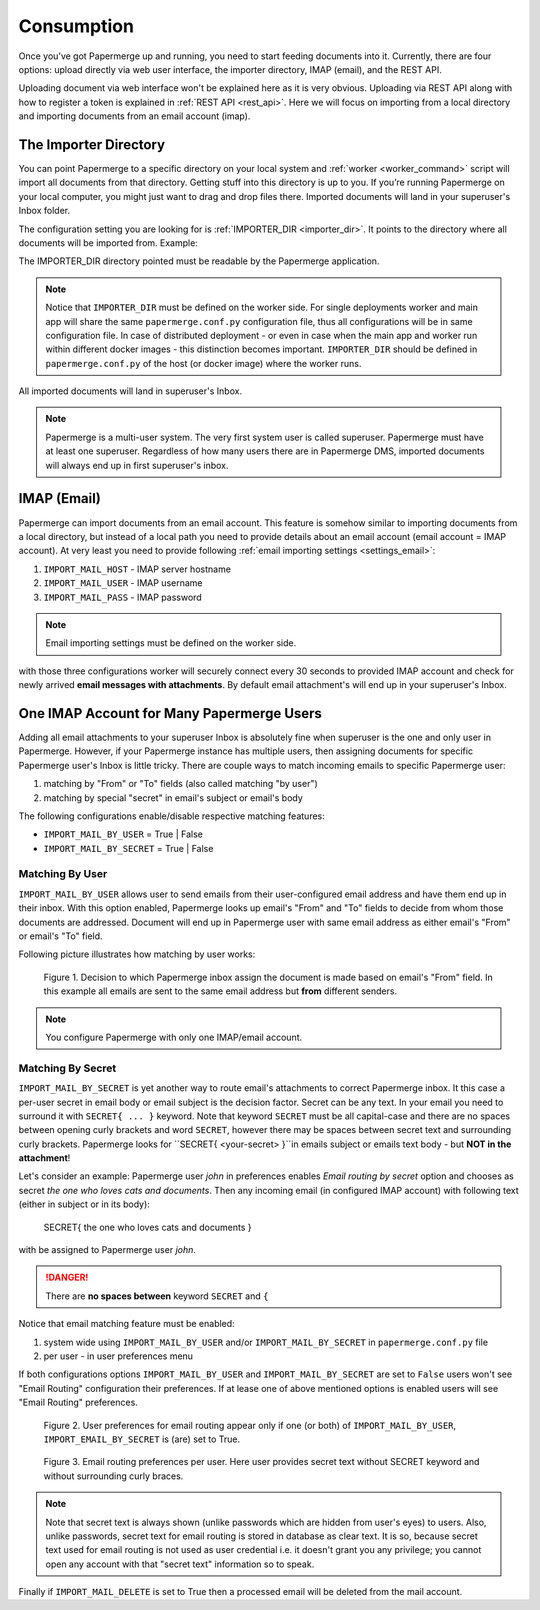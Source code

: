 =============
Consumption
=============

Once you’ve got Papermerge up and running, you need to start feeding documents
into it. Currently, there are four options: upload directly via web user
interface, the importer directory, IMAP (email), and the REST API.

Uploading document via web interface won't be explained here as it is very
obvious. Uploading via REST API along with how to register a token is
explained in :ref:`REST API <rest_api>`. Here we will focus on importing from
a local directory and importing documents from an email account (imap).


.. _importer_directory:

The Importer Directory
~~~~~~~~~~~~~~~~~~~~~~~

You can point Papermerge to a specific directory on your local system and
:ref:`worker <worker_command>` script will import all documents from that
directory. Getting stuff into this directory is up to you. If you’re running
Papermerge on your local computer, you might just want to drag and drop files
there. Imported documents will land in your superuser's Inbox folder.

The configuration setting you are looking for is :ref:`IMPORTER_DIR <importer_dir>`. It points to the directory where all documents will be imported from. Example:

.. code-block:: python
    :caption: papermerge.conf.py file
    
    IMPORTER_DIR = "/mnt/media/importer_dir"

The IMPORTER_DIR directory pointed must be readable by the Papermerge application.

.. note::

    Notice that ``IMPORTER_DIR`` must be defined on the worker side. For single deployments worker and main app will share the same ``papermerge.conf.py`` configuration file, thus all configurations will be in same configuration file. In case of distributed deployment - or even in case when the main app and worker run within different docker images - this distinction becomes important. ``IMPORTER_DIR`` should be defined in ``papermerge.conf.py`` of the host (or docker image) where the worker runs.

All imported documents will land in superuser's Inbox.

.. note::

    Papermerge is a multi-user system. The very first system user is called superuser. Papermerge must have at least one superuser.
    Regardless of how many users there are in Papermerge DMS, imported documents will always end up in first superuser's inbox.

.. _importer_imap:

IMAP (Email)
~~~~~~~~~~~~~

Papermerge can import documents from an email account. This feature is somehow
similar to importing documents from a local directory, but instead of a local
path you need to provide details about an email account (email account = IMAP
account). At very least you need to provide following :ref:`email importing
settings <settings_email>`:

1. ``IMPORT_MAIL_HOST`` - IMAP server hostname
2. ``IMPORT_MAIL_USER`` - IMAP username
3. ``IMPORT_MAIL_PASS`` - IMAP password

.. note::

    Email importing settings must be defined on the worker side.

with those three configurations worker will securely connect every 30 seconds
to provided IMAP account and check for newly arrived **email messages with
attachments**. By default email attachment's will end up in your superuser's
Inbox.


One IMAP Account for Many Papermerge Users
~~~~~~~~~~~~~~~~~~~~~~~~~~~~~~~~~~~~~~~~~~~

Adding all email attachments to your superuser Inbox is absolutely fine when
superuser is the one and only user in Papermerge. However, if your Papermerge
instance has multiple users, then assigning documents for specific Papermerge
user's Inbox is little tricky. There are couple ways to match incoming emails to
specific Papermerge user:

1. matching by "From" or "To" fields (also called matching "by user")
2. matching by special "secret" in email's subject or email's body 

The following configurations enable/disable respective matching features:

* ``IMPORT_MAIL_BY_USER`` = True | False
* ``IMPORT_MAIL_BY_SECRET`` = True | False

Matching By User
##################

``IMPORT_MAIL_BY_USER`` allows user to send emails from their
user-configured email address and have them end up in their inbox. With this option enabled, Papermerge
looks up email's "From" and "To" fields to decide from whom those documents are addressed. Document will end up in Papermerge user with same email address as either email's "From" or email's "To" field.

Following picture illustrates how matching by user works:

.. figure:: ../img/user-manual/consumption/match_by_user.svg
    :alt: illustration shows how match by user feature works

    Figure 1.  Decision to which Papermerge inbox assign the document is made based on email's "From" field. In this example all emails are sent to the same email address but **from** different senders.

.. note::

    You configure Papermerge with only one IMAP/email account.  


Matching By Secret
####################

``IMPORT_MAIL_BY_SECRET`` is yet another way to route email's attachments to
correct Papermerge inbox. It this case a per-user secret in email body or
email subject is the decision factor. Secret can be any text. In your email
you need to surround it with ``SECRET{ ... }`` keyword. Note that keyword
``SECRET`` must be all capital-case and there are no spaces between opening
curly brackets and word ``SECRET``, however there may be spaces between secret
text and surrounding curly brackets. Papermerge looks for ``SECRET{
<your-secret> }``in emails subject or emails text body - but **NOT in the
attachment**!

Let's consider an example: Papermerge user *john* in preferences enables *Email routing
by secret* option and chooses as secret *the one who loves cats and documents*. Then any incoming
email (in configured IMAP account) with following text (either in subject or in its body):

    SECRET{ the one who loves cats and documents }

with be assigned to Papermerge user *john*.

.. danger::

    There are **no spaces between** keyword ``SECRET`` and ``{``

Notice that email matching feature must be enabled:

1. system wide using ``IMPORT_MAIL_BY_USER`` and/or ``IMPORT_MAIL_BY_SECRET`` in ``papermerge.conf.py`` file
2. per user - in user preferences menu

If both configurations options ``IMPORT_MAIL_BY_USER`` and ``IMPORT_MAIL_BY_SECRET`` are set to ``False`` users won't see "Email Routing" configuration their preferences. If at lease one of above mentioned options is enabled users will see "Email Routing" preferences.

.. figure:: ../img/user-manual/consumption/email-routing-in-preferences.svg
    :alt: user preferences for email routing

    Figure 2. User preferences for email routing appear only if one (or both) of ``IMPORT_MAIL_BY_USER``, ``IMPORT_EMAIL_BY_SECRET`` is (are) set to True.

.. figure:: ../img/user-manual/consumption/email-routing.svg
    :alt: email routing preferences per user

    Figure 3. Email routing preferences per user. Here user provides secret text without SECRET keyword
    and without surrounding curly braces.

.. note::

    Note that secret text is always shown (unlike passwords which are hidden
    from user's eyes) to users. Also, unlike passwords, secret text for email routing
    is stored in database as clear text. It is so, because secret text used for email routing
    is not used as user credential i.e. it doesn't grant you any privilege; you cannot open
    any account with that "secret text" information so to speak.

Finally if ``IMPORT_MAIL_DELETE`` is set to True then a processed email will be deleted from
the mail account.
